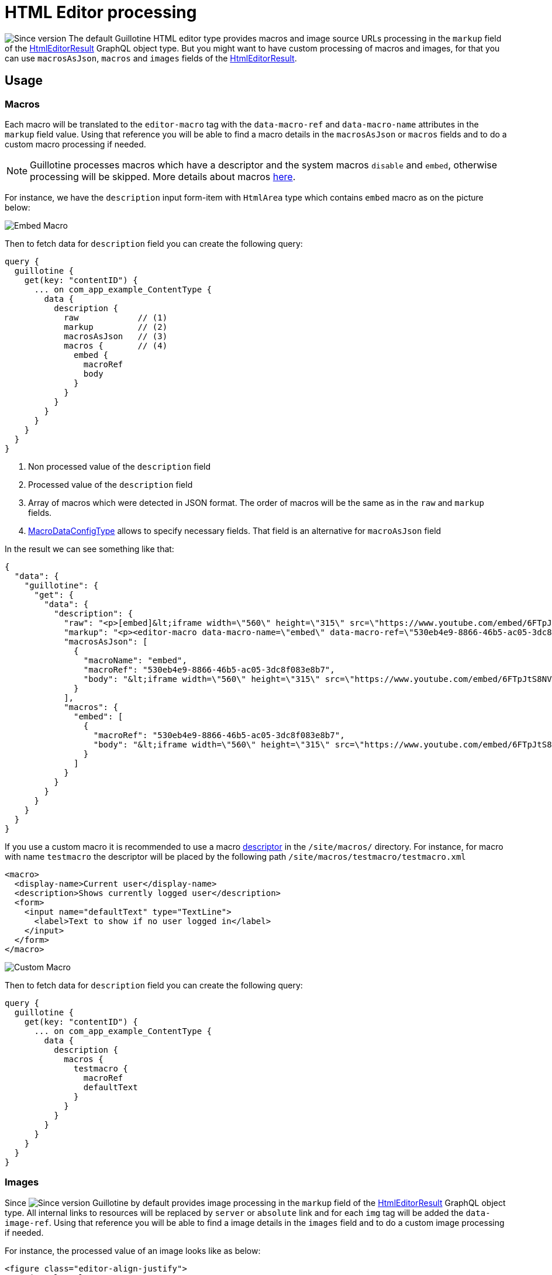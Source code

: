 = HTML Editor processing

image:images/v-500.svg[Since version,opts=inline] The default Guillotine HTML editor type provides macros and image source URLs processing in the `markup` field of the link:api.doc#HtmlEditorResult[HtmlEditorResult] GraphQL object type.
But you might want to have custom processing of macros and images, for that you can use `macrosAsJson`, `macros` and `images` fields of the link:api.doc#HtmlEditorResult[HtmlEditorResult].

== Usage

=== Macros

Each macro will be translated to the `editor-macro` tag with the `data-macro-ref` and `data-macro-name` attributes in the `markup` field value. Using that reference you will be able to find a macro details in the `macrosAsJson` or `macros` fields and to do a custom macro processing if needed.

[NOTE]
====
Guillotine processes macros which have a descriptor and the system macros `disable` and `embed`, otherwise processing will be skipped. More details about macros https://developer.enonic.com/docs/xp/stable/cms/macros[here].
====

For instance, we have the `description` input form-item with `HtmlArea` type which contains `embed` macro as on the picture below:

image:images/embed-macro.png[Embed Macro]

Then to fetch data for `description` field you can create the following query:

[source,graphql]
----
query {
  guillotine {
    get(key: "contentID") {
      ... on com_app_example_ContentType {
        data {
          description {
            raw            // (1)
            markup         // (2)
            macrosAsJson   // (3)
            macros {       // (4)
              embed {
                macroRef
                body
              }
            }
          }
        }
      }
    }
  }
}
----
<1> Non processed value of the `description` field
<2> Processed value of the `description` field
<3> Array of macros which were detected in JSON format. The order of macros will be the same as in the `raw` and `markup` fields.
<4> link:api.adoc#MacroDataConfigType[MacroDataConfigType] allows to specify necessary fields. That field is an alternative for `macroAsJson` field


In the result we can see something like that:

[source,json]
----
{
  "data": {
    "guillotine": {
      "get": {
        "data": {
          "description": {
            "raw": "<p>[embed]&lt;iframe width=\"560\" height=\"315\" src=\"https://www.youtube.com/embed/6FTpJtS8NVE\" frameborder=\"0\" allow=\"accelerometer; autoplay; clipboard-write; encrypted-media; gyroscope; picture-in-picture\" allowfullscreen&gt;&lt;/iframe&gt;[/embed]</p>\n",
            "markup": "<p><editor-macro data-macro-name=\"embed\" data-macro-ref=\"530eb4e9-8866-46b5-ac05-3dc8f083e8b7\">&lt;iframe width=\"560\" height=\"315\" src=\"https://www.youtube.com/embed/6FTpJtS8NVE\" frameborder=\"0\" allow=\"accelerometer; autoplay; clipboard-write; encrypted-media; gyroscope; picture-in-picture\" allowfullscreen&gt;&lt;/iframe&gt;</editor-macro></p>\n",
            "macrosAsJson": [
              {
                "macroName": "embed",
                "macroRef": "530eb4e9-8866-46b5-ac05-3dc8f083e8b7",
                "body": "&lt;iframe width=\"560\" height=\"315\" src=\"https://www.youtube.com/embed/6FTpJtS8NVE\" frameborder=\"0\" allow=\"accelerometer; autoplay; clipboard-write; encrypted-media; gyroscope; picture-in-picture\" allowfullscreen&gt;&lt;/iframe&gt;"
              }
            ],
            "macros": {
              "embed": [
                {
                  "macroRef": "530eb4e9-8866-46b5-ac05-3dc8f083e8b7",
                  "body": "&lt;iframe width=\"560\" height=\"315\" src=\"https://www.youtube.com/embed/6FTpJtS8NVE\" frameborder=\"0\" allow=\"accelerometer; autoplay; clipboard-write; encrypted-media; gyroscope; picture-in-picture\" allowfullscreen&gt;&lt;/iframe&gt;"
                }
              ]
            }
          }
        }
      }
    }
  }
}
----

If you use a custom macro it is recommended to use a macro https://developer.enonic.com/docs/xp/stable/cms/macros#descriptor[descriptor] in the `/site/macros/` directory. For instance, for macro with name `testmacro` the descriptor will be placed by the following path `/site/macros/testmacro/testmacro.xml`

[source,xml]
----
<macro>
  <display-name>Current user</display-name>
  <description>Shows currently logged user</description>
  <form>
    <input name="defaultText" type="TextLine">
      <label>Text to show if no user logged in</label>
    </input>
  </form>
</macro>
----

image:images/custom-macro.png[Custom Macro]

Then to fetch data for `description` field you can create the following query:

[source,graphql]
----
query {
  guillotine {
    get(key: "contentID") {
      ... on com_app_example_ContentType {
        data {
          description {
            macros {
              testmacro {
                macroRef
                defaultText
              }
            }
          }
        }
      }
    }
  }
}
----

=== Images

Since image:images/v-500.svg[Since version,opts=inline] Guillotine by default provides image processing in the `markup` field of the link:api.doc#HtmlEditorResult[HtmlEditorResult] GraphQL object type. All internal links to resources will be replaced by `server` or `absolute` link and for each `img` tag will be added the `data-image-ref`.
Using that reference you will be able to find a image details in the `images` field and to do a custom image processing if needed.

For instance, the processed value of an image looks like as below:

[source,html]
----
<figure class="editor-align-justify">
    <img alt="Alt text"
         src="/site/repo/branch/appName/_/image/contentID/width-768/imageName.jpg"
         data-image-ref="4f2439ff-ecef-4470-a4b4-d8929bce6ee2" />
    <figcaption>Caption text</figcaption>
</figure>
----


Then in order to fetch data of an image you can create the following query:

[source,graphql]
----
query {
  guillotine {
    get(key: "contentID") {
      ... on com_app_example_ContentType {
        data {
          htmlAreaField {
            images {
              imageRef                      // <1>
              image {                       // <2>
                ... imageFragment
              }
              style {                       // <3>
                name
                aspectRatio
                filter
              }
            }
          }
        }
      }
    }
  }
}

fragment imageFragment on Content {
  _id
  type
  ... on media_Image {
    data {
      caption
    }
  }
  ... on media_Vector {
    data {
      caption
    }
  }
}
----
<1> Reference to image in the markup
<2> Image as link:api.adoc#Content[Content] type
<3> Image style as link:api.adoc#ImageStyleType[ImageStyleType] type

Using the `processHtml` argument which has link:api.adoc#ProcessHtmlInput[ProcessHtmlInput] type for form-item with type `HtmlArea` or for `TextComponent` field you can specify `imageWidths` to generate relevant links for specific width of an image.
In this case `srcset` attribute will be added to `img` tags.

For instance, if use the following fragment of query:

[source,graphql]
----
htmlAreaField(processHtml: { imageWidths: [600, 992] }){
    markup
    images {
      imageRef
    }
}
----

Result will be looked as below:

[source,html]
----
<figure class="editor-align-justify">
    <img alt="Alt text"
         src="/site/repo/branch/appName/_/image/contentID/width-768/imageName.jpg"
         data-image-ref="4f2439ff-ecef-4470-a4b4-d8929bce6ee2"
         srcset="/site/repo/branch/appName/_/image/contentID/width-600/imageName.jpg 600w,
                 /site/repo/branch/appName/_/image/contentID/width-992/imageName.jpg 992w"/>
    <figcaption>Caption text</figcaption>
</figure>
----
